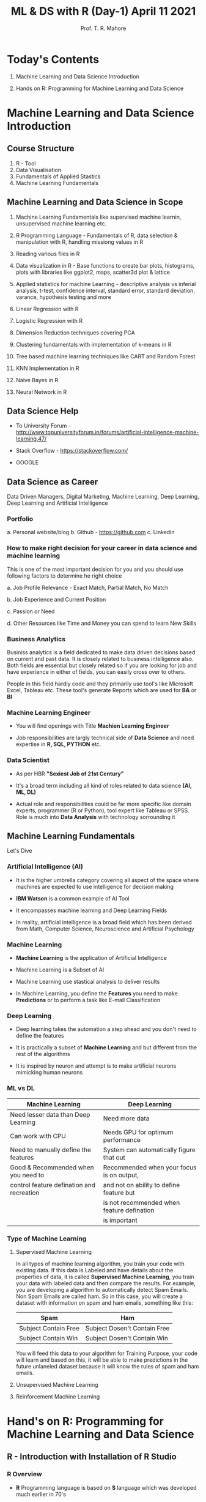 #   ____       ____                                                _
#  |  _ \     |  _ \ _ __ ___   __ _ _ __ __ _ _ __ ___  _ __ ___ (_)_ __   __ _
#  | |_) |____| |_) | '__/ _ \ / _` | '__/ _` | '_ ` _ \| '_ ` _ \| | '_ \ / _` |
#  |  _ <_____|  __/| | | (_) | (_| | | | (_| | | | | | | | | | | | | | | | (_| |
#  |_| \_\    |_|   |_|  \___/ \__, |_|  \__,_|_| |_| |_|_| |_| |_|_|_| |_|\__, |
#                              |___/                                       |___/

#+TITLE: *ML & DS with R* (Day-1) April 11 2021
#+AUTHOR: Prof. T. R. Mahore

* Today's Contents

1. Machine Learning and Data Science Introduction

2. Hands on R: Programming for Machine Learning and Data Science

* Machine Learning and Data Science Introduction
** Course Structure

1. R - Tool
2. Data Visualisation
3. Fundamentals of Applied Stastics
4. Machine Learning Fundamentals

** Machine Learning and Data Science in Scope

1. Machine Learning Fundamentals like supervised machine learnin, unsupervised machine learning etc.

2. R Programming Language - Fundamentals of R, data selection & manipulation with R, handling missiong values in R

3. Reading various files in R

4. Data visualization in R - Base functions to create bar plots, histograms, plots with libraries like ggplot2, maps, scatter3d plot & lattice

5. Applied statistics for machine Learning - descriptive analysis vs inferial analysis, t-test, confidence interval, standard error, standard deviation, varance, hypothesis testing and more

6. Linear Regression with R

7. Logistic Regression with R

8. Dimension Reduction techniques covering PCA

9. Clustering fundamentals with implementation of k-means in R

10. Tree based machine learning techniques like CART and Random Forest

11. KNN Implementation in R

12. Naive Bayes in R

13. Neural Network in R

** Data Science Help

- To University Forum - http://www.topuniversityforum.in/forums/artificial-intelligence-machine-learning.47/

- Stack Overflow - https://stackoverflow.com/

- GOOGLE

#+ATTR_HTML: :width 500px
[[file:img_1.png]]

** Data Science as Career

Data Driven Managers, Digital Marketing, Machine Learning, Deep Learning, Deep Learning and Artificial Intelligence

*** Portfolio

   a. Personal website/blog
   b. Github - https://github.com
   c. Linkedin

*** How to make right decision for your career in data science and machine learning

   This is one of the most important decision for you and you should use following factors to determine he right choice

   a. Job Profile Relevance - Exact Match, Partial Match, No Match

   b. Job Experience and Current Position

   c. Passion or Need

   d. Other Resources like Time and Money you can spend to learn New Skills

*** Business Analytics

   Businiss analytics is a field dedicated to make data driven decisions based on current and past data. It is closely related to business intelligence also. Both fields are essential but closely related so if you are looking for job and have experience in either of fields, you can easily cross over to others.

   People in this field hardly code and they primarily use tool's like Microsoft Excel, Tableau etc. These tool's generate Reports which are used for *BA* or *BI*

*** Machine Learning Engineer

   - You will find openings with Title *Machien Learning Engineer*

   - Job responsibilities are largly technical side of *Data Science* and need expertise in *R, SQL, PYTHON* etc.

*** Data Scientist

   - As per HBR *"Sexiest Job of 21st Century"*

   - It's a broad term including all kind of roles related to data science *(AI, ML, DL)*

   - Actual role and responsibilities could be far more specific like domain experts, programmer (R or Python), tool expert like Tableau or SPSS. Role is much into *Data Analysis* with technology sorrounding it

** Machine Learning Fundamentals

Let's Dive

*** Artificial Intelligence (AI)

- It is the higher umbrella category covering all aspect of the space where machines are expected to use intelligence for decision making

- *IBM Watson* is a common example of AI Tool

- It encompasses machine learning and Deep Learning Fields

- In reality, artificial intelligence is a broad field which has been derived from Math, Computer Science, Neuroscience and Artificial Psychology

*** Machine Learning

#+ATTR_HTML: :width 300px
[[file:img_2.png]]

- *Machine Learning* is the application of Artificial Intelligence

- Machine Learning is a Subset of AI

- Machine Learning use stastical analysis to deliver results

- In Machine Learning, you define the *Features* you need to make *Predictions* or to perform a task like E-mail Classification

*** Deep Learning

#+ATTR_HTML: :width 250px
[[file:img_3.png]]

- Deep learning takes the automation a step ahead and you don't need to define the features

- It is practically a subset of *Machine Learning* and but different from the rest of the algorithms

- It is inspired by neuron and attempt is to make artificial neurons mimicking human neurons

*** ML vs DL

|-------------------------------------------+--------------------------------------------|
| *Machine Learning*                          | *Deep Learning*                              |
|-------------------------------------------+--------------------------------------------|
| Need lesser data than Deep Learning       | Need more data                             |
|-------------------------------------------+--------------------------------------------|
| Can work with CPU                         | Needs GPU for optimum performance          |
|-------------------------------------------+--------------------------------------------|
| Need to manually define the features      | System can automatically figure that out   |
|-------------------------------------------+--------------------------------------------|
| Good & Recommended when you need to       | Recommended when your focus is on output,  |
| control feature defination and recreation | and not on ability to define feature but   |
|                                           | is not recommended when feature defination |
|                                           | is important                               |
|-------------------------------------------+--------------------------------------------|

*** Type of Machine Learning

 1. Supervised Machine Learning

    In all types of machine learning algorithm, you train your code with existing data. If this data is Labeled and have details about the properties of data, it is called *Supervised Machine Learning*, you train your data with labeled data and then compare the results. For example, you are developing a algorithm to automatically detect Spam Emails. Non Spam Emails are called ham. So in this case, you will create a dataset with information on spam and ham emails, something like this:

    |----------------------+------------------------------|
    | *Spam*                 | *Ham*                          |
    |----------------------+------------------------------|
    | Subject Contain Free | Subject Dosen't Contain Free |
    |----------------------+------------------------------|
    | Subject Contain Win  | Subject Dosen't Contain Win  |
    |----------------------+------------------------------|

    You will feed this data to your algorithm for Training Purpose, your code will learn and based on this, it will be able to make predictions in the future unlaneled dataset because it will know the rules of spam and ham emails.

 2. Unsupervised Machine Learning

 3. Reinforcement Machine Learning

* Hand's on R: Programming for Machine Learning and Data Science
** R - Introduction with Installation of R Studio
*** R Overview

- *R* Programming language is based on *S* language which was developed much earlier in 70's

- R Programming language was developed in 90's by *Ross Ihaka* and *Robert Gentleman* while working in the university of *Auckland*

- R is an open source *GNU* project

- Compatible with all major OS - MacOS, Linux, Unix, Windows, platforms

*** R Advantage

- Compatible with MacOS, Linux, Windows

- Free

- Not so steep learning curve to begin with

- Tons of packages for machine learning so our life becomes easy

- Still one of the most widely used language for machine learning

*** R Installation

- Step 1 - Download R - https://www.r-project.org/

- Step 2 - Download R Studio - https://www.rstudio.com/products/rstudio/download/

** Vectors, Matrix and Data Frame

Know the basic before jumping into it

*** Vector and Matrix

- Sample /(observations)/ size is 7 and there are 4 features /(variables)/. These 4 properties will be displayed in columns with 7 rows. First row will represent the name column.

|-------+----------+----------+----------+----------|
| *Name*  | *Feature1* | *Feature2* | *Feature3* | *Feature4* |
|-------+----------+----------+----------+----------|
| name1 |          |          |          |          |
|-------+----------+----------+----------+----------|
| name2 |          |          |          |          |
|-------+----------+----------+----------+----------|
| name3 |          |          |          |          |
|-------+----------+----------+----------+----------|
| name4 |          |          |          |          |
|-------+----------+----------+----------+----------|
| name5 |          |          |          |          |
|-------+----------+----------+----------+----------|
| name6 |          |          |          |          |
|-------+----------+----------+----------+----------|
| name7 |          |          |          |          |
|-------+----------+----------+----------+----------|

- Matrix can be represented by 7x5

- 7 Rows and 5 Columns

- Each row or column is a vector

- Entire dataset is a matrix. It is a multidimensional array (think of a spreadsheet), with multiple rows and columns

- representation: x_{j}^{i}

- i = serial/sequence number of sample

- j = serial/sequence number of dimension

- For matrix(X) - Capital letters are used, for vectors(x) - smallletters are used. But the concept remain same.

- So as in our example we have, 7 samples/observations, 4 features

- Therefore I can go upto 7 and I can go upto 4

- x_{3}^{4}: Here we are talking about 4^{th} sample out of 7 and 3^{rd }Feature or 3^{rd} column in the spreadsheet. It is the index value. So if the 36^{rd} column is "color", it means we are talking about color of 4^{th} sample.

- Row vectors are represented by [x_{3}_{}^{49 }+ x_{4}^{50}]

- Column vectors are represented by [x_{3}^{49}]
                                    [ + ]
                                    [x_{4}^{50}]

-

*** Data Frame

- Tabular data structure with rows and columns

- Data frame is a stastical concept

- Usually Matrix will have only 1 type of data like numeric, character etc.

- A data frame can have multiple data types so one column could me numerical whereas other could be character

** Data types in R
** Variables & Objects
** Vectors & Lists
** Data Wrangling with R
** Operators in R
** Loops in R

#+ATTR_HTML: :width 450px
[[file:img_5.png]]

** If Else in R
** Functions in R
* Assignment

1. How do you find more information about a function in R Studio?

2. How do you install packages in R Studio?

3. You need to load a excel file in R Studio, please write a compelete command to load it. Please note you will need to do something with the library in order to load it. You can use any name for your file.

4. Load the data set and save it as a matrix.

5. Write Command to find out the class of the Data.

6. Write few data types in R.

7. Create a variable with a number.

8. Create a String Variable.

9. Print variables created in last two questions.

10. Create two numerical vectors.

11. Create an object and multiply the 2 vectors created in last question.

12. Create a list with 5 elements in R.

13. Assign names to the elements in the List.

14. Access the 1^{st} and 4^{th} element in the list created in question 12.

15. Remove an element from the list created in question 12.

16. Load the data frame in R Studio. After loding the data set name the columns in data set.

17. Create a new object with a column and first 5000 rows selected from data frame created in question 16.

18. Create a vector and an if-else block such that else block is executed.

19. Create a for loop to print numbers upto 5.

20. Create a while loop till number 6
